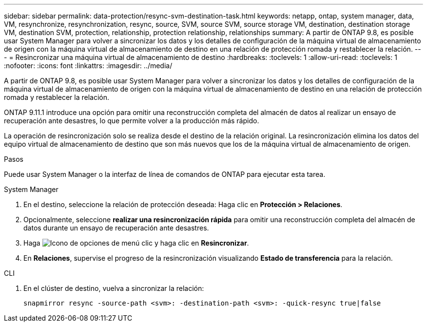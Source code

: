 ---
sidebar: sidebar 
permalink: data-protection/resync-svm-destination-task.html 
keywords: netapp, ontap, system manager, data, VM, resynchronize, resynchronization, resync, source, SVM, source SVM, source storage VM, destination, destination storage VM, destination SVM, protection, relationship, protection relationship, relationships 
summary: A partir de ONTAP 9.8, es posible usar System Manager para volver a sincronizar los datos y los detalles de configuración de la máquina virtual de almacenamiento de origen con la máquina virtual de almacenamiento de destino en una relación de protección romada y restablecer la relación. 
---
= Resincronizar una máquina virtual de almacenamiento de destino
:hardbreaks:
:toclevels: 1
:allow-uri-read: 
:toclevels: 1
:nofooter: 
:icons: font
:linkattrs: 
:imagesdir: ../media/


[role="lead"]
A partir de ONTAP 9.8, es posible usar System Manager para volver a sincronizar los datos y los detalles de configuración de la máquina virtual de almacenamiento de origen con la máquina virtual de almacenamiento de destino en una relación de protección romada y restablecer la relación.

ONTAP 9.11.1 introduce una opción para omitir una reconstrucción completa del almacén de datos al realizar un ensayo de recuperación ante desastres, lo que permite volver a la producción más rápido.

La operación de resincronización solo se realiza desde el destino de la relación original. La resincronización elimina los datos del equipo virtual de almacenamiento de destino que son más nuevos que los de la máquina virtual de almacenamiento de origen.

.Pasos
Puede usar System Manager o la interfaz de línea de comandos de ONTAP para ejecutar esta tarea.

[role="tabbed-block"]
====
.System Manager
--
. En el destino, seleccione la relación de protección deseada: Haga clic en *Protección > Relaciones*.
. Opcionalmente, seleccione *realizar una resincronización rápida* para omitir una reconstrucción completa del almacén de datos durante un ensayo de recuperación ante desastres.
. Haga image:icon_kabob.gif["Icono de opciones de menú"] clic y haga clic en *Resincronizar*.
. En *Relaciones*, supervise el progreso de la resincronización visualizando *Estado de transferencia* para la relación.


--
.CLI
--
. En el clúster de destino, vuelva a sincronizar la relación:
+
[source, cli]
----
snapmirror resync -source-path <svm>: -destination-path <svm>: -quick-resync true|false
----


--
====